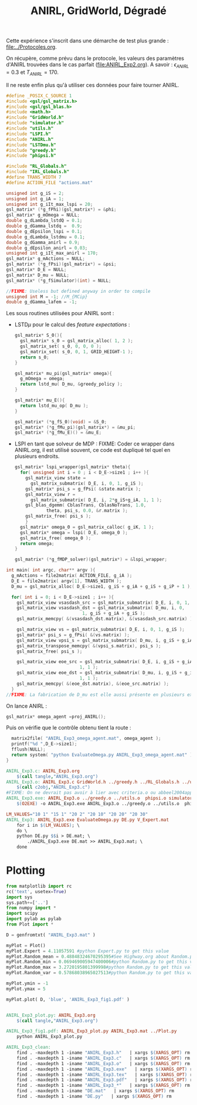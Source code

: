 #+TITLE:ANIRL, GridWorld, Dégradé

Cette expérience s'inscrit dans une démarche de test plus grande : [[file:../Protocoles.org]]. 

On récupère, comme prévu dans le protocole, les valeurs des paramètres d'ANIRL trouvées dans le cas parfait ([[file:ANIRL_Exp2.org]]). A savoir : $\epsilon_{ANIRL} = 0.3$ et $T_{ANIRL} = 170$.

Il ne reste enfin plus qu'à utiliser ces données pour faire tourner ANIRL.
#+begin_src c :tangle ANIRL_Exp3.c :main no
#define _POSIX_C_SOURCE 1
#include <gsl/gsl_matrix.h>
#include <gsl/gsl_blas.h>
#include <math.h>
#include "GridWorld.h"
#include "simulator.h"
#include "utils.h"
#include "LSPI.h"
#include "ANIRL.h"
#include "LSTDmu.h"
#include "greedy.h"
#include "phipsi.h"

#include "RL_Globals.h"
#include "IRL_Globals.h"
#define TRANS_WIDTH 7
#define ACTION_FILE "actions.mat"

unsigned int g_iS = 2;
unsigned int g_iA = 1;
unsigned int g_iIt_max_lspi = 20;
gsl_matrix* (*g_fPhi)(gsl_matrix*) = &phi;
gsl_matrix* g_mOmega = NULL;
double g_dLambda_lstdQ = 0.1;
double g_dGamma_lstdq =  0.9;
double g_dEpsilon_lspi = 0.1;
double g_dLambda_lstdmu = 0.1;
double g_dGamma_anirl = 0.9;
double g_dEpsilon_anirl = 0.03;
unsigned int g_iIt_max_anirl = 170;
gsl_matrix* g_mActions = NULL; 
gsl_matrix* (*g_fPsi)(gsl_matrix*) = &psi;
gsl_matrix* D_E = NULL;
gsl_matrix* D_mu = NULL;
gsl_matrix* (*g_fSimulator)(int) = NULL;

//FIXME: Useless but defined anyway in order to compile
unsigned int M = -1; //M_{MCip}
double g_dGamma_lafem = -1;
#+end_src

Les sous routines utilisées pour ANIRL sont :
 - LSTD$\mu$ pour le calcul des /feature expectations/ :
   #+begin_src c :tangle ANIRL_Exp3.c :main no
gsl_matrix* S_0(){
  gsl_matrix* s_0 = gsl_matrix_alloc( 1, 2 );
  gsl_matrix_set( s_0, 0, 0, 0 );
  gsl_matrix_set( s_0, 0, 1, GRID_HEIGHT-1 );
  return s_0;
}

gsl_matrix* mu_pi(gsl_matrix* omega){
  g_mOmega = omega;
  return lstd_mu( D_mu, &greedy_policy );
}

gsl_matrix* mu_E(){
  return lstd_mu_op( D_mu );
}

gsl_matrix* (*g_fS_0)(void) = &S_0;
gsl_matrix* (*g_fMu_pi)(gsl_matrix*) = &mu_pi;
gsl_matrix* (*g_fMu_E)() = &mu_E;

   #+end_src
 - LSPI en tant que solveur de MDP :
   FIXME: Coder ce wrapper dans ANIRL.org, il est utilisé souvent, ce code est dupliqué tel quel en plusieurs endroits.
   #+begin_src c :tangle ANIRL_Exp3.c :main no
gsl_matrix* lspi_wrapper(gsl_matrix* theta){
  for( unsigned int i = 0 ; i < D_E->size1 ; i++ ){
    gsl_matrix_view state = 
      gsl_matrix_submatrix( D_E, i, 0, 1, g_iS );
    gsl_matrix* psi_s = g_fPsi( &state.matrix );
    gsl_matrix_view r = 
      gsl_matrix_submatrix( D_E, i, 2*g_iS+g_iA, 1, 1 );
    gsl_blas_dgemm( CblasTrans, CblasNoTrans, 1.0, 
		    theta, psi_s, 0.0, &r.matrix );
    gsl_matrix_free( psi_s );
    }
  gsl_matrix* omega_0 = gsl_matrix_calloc( g_iK, 1 );
  gsl_matrix* omega = lspi( D_E, omega_0 );
  gsl_matrix_free( omega_0 );
  return omega;
}

gsl_matrix* (*g_fMDP_solver)(gsl_matrix*) = &lspi_wrapper;
   #+end_src



#+begin_src c :tangle ANIRL_Exp3.c :main no
int main( int argc, char** argv ){
  g_mActions = file2matrix( ACTION_FILE, g_iA );
  D_E = file2matrix( argv[1], TRANS_WIDTH );
  D_mu = gsl_matrix_alloc( D_E->size1, g_iS + g_iA + g_iS + g_iP + 1 );

  for( int i = 0; i < D_E->size1 ; i++ ){
    gsl_matrix_view vsasdash_src = gsl_matrix_submatrix( D_E, i, 0, 1, g_iS + g_iA + g_iS );
    gsl_matrix_view vsasdash_dst = gsl_matrix_submatrix( D_mu, i, 0,
							 1, g_iS + g_iA + g_iS );
    gsl_matrix_memcpy( &(vsasdash_dst.matrix), &(vsasdash_src.matrix) );
    
    gsl_matrix_view vs = gsl_matrix_submatrix( D_E, i, 0, 1, g_iS );
    gsl_matrix* psi_s = g_fPsi( &(vs.matrix) );
    gsl_matrix_view vpsi_s = gsl_matrix_submatrix( D_mu, i, g_iS + g_iA + g_iS, 1, g_iP );
    gsl_matrix_transpose_memcpy( &(vpsi_s.matrix), psi_s );
    gsl_matrix_free( psi_s );

    gsl_matrix_view eoe_src = gsl_matrix_submatrix( D_E, i, g_iS + g_iA + g_iS + 1,
						    1, 1 );
    gsl_matrix_view eoe_dst = gsl_matrix_submatrix( D_mu, i, g_iS + g_iA + g_iS + g_iP,
						    1, 1 );
    gsl_matrix_memcpy( &(eoe_dst.matrix), &(eoe_src.matrix) );    
  }
//FIXME: La fabrication de D_mu est elle aussi présente en plusieurs exemplaires. On pourrait également la factoriser dans ANIRL.org
#+end_src

On lance ANIRL :
#+begin_src c :tangle ANIRL_Exp3.c :main no
    gsl_matrix* omega_agent =proj_ANIRL();
#+end_src

Puis on vérifie que le contrôle obtenu tient la route :
#+begin_src c :tangle ANIRL_Exp3.c :main no
  matrix2file( "ANIRL_Exp3_omega_agent.mat", omega_agent );
  printf("%d ",D_E->size1);
  fflush(NULL);
  return system( "python EvaluateOmega.py ANIRL_Exp3_omega_agent.mat" );
}

#+end_src

   #+srcname: ANIRL_Exp3_make
   #+begin_src makefile
ANIRL_Exp3.c: ANIRL_Exp3.org
	$(call tangle,"ANIRL_Exp3.org")
ANIRL_Exp3.o: ANIRL_Exp3.c GridWorld.h ../greedy.h ../RL_Globals.h ../utils.h  phipsi.h simulator.h ../LSTDmu.h ../IRL_Globals.h ../ANIRL.h ../LSPI.h
	$(call c2obj,"ANIRL_Exp3.c")
#FIXME: On ne devrait pas avoir à lier avec criteria.o ou abbeel2004apprenticeship.o
ANIRL_Exp3.exe: ANIRL_Exp3.o ../greedy.o ../utils.o  phipsi.o simulator.o ../LSTDmu.o ../ANIRL.o ../LSPI.o ../LSTDQ.o ../criteria.o ../abbeel2004apprenticeship.o
	$(O2EXE) -o ANIRL_Exp3.exe ANIRL_Exp3.o ../greedy.o ../utils.o  phipsi.o simulator.o ../LSTDmu.o ../ANIRL.o ../LSPI.o ../LSTDQ.o ../criteria.o ../abbeel2004apprenticeship.o

LM_VALUES="10 1" "15 1" "20 2" "20 10" "20 20" "20 30"
ANIRL_Exp3: ANIRL_Exp3.exe EvaluateOmega.py DE.py V_Expert.mat
	for i in $(LM_VALUES); \
	do \
	python DE.py $$i > DE.mat; \
        ./ANIRL_Exp3.exe DE.mat >> ANIRL_Exp3.mat; \
	done

   #+end_src

* Plotting
#+begin_src python :tangle ANIRL_Exp3_plot.py
from matplotlib import rc
rc('text', usetex=True)
import sys
sys.path+=['..']
from numpy import *
import scipy
import pylab as pylab
from Plot import *

D = genfromtxt( "ANIRL_Exp3.mat" )

myPlot = Plot()
myPlot.Expert = 4.11057591 #python Expert.py to get this value
myPlot.Random_mean = 0.48848324670295395#See Highway.org about Random.py for information on these values
myPlot.Random_min = 0.069469005947400006#python Random.py to get this value
myPlot.Random_max = 3.2720195801399998#python Random.py to get this value
myPlot.Random_var = 0.57868038965027513#python Random.py to get this value

myPlot.ymin = -1
myPlot.ymax = 5

myPlot.plot( D, 'blue', 'ANIRL_Exp3_fig1.pdf' )


#+end_src

#+srcname: ANIRL_Exp3_make
#+begin_src makefile
ANIRL_Exp3_plot.py: ANIRL_Exp3.org
	$(call tangle,"ANIRL_Exp3.org")

ANIRL_Exp3_fig1.pdf: ANIRL_Exp3_plot.py ANIRL_Exp3.mat ../Plot.py
	python ANIRL_Exp3_plot.py

#+end_src

  #+srcname: ANIRL_Exp3_clean_make
  #+begin_src makefile
ANIRL_Exp3_clean:
	find . -maxdepth 1 -iname "ANIRL_Exp3.h"   | xargs $(XARGS_OPT) rm
	find . -maxdepth 1 -iname "ANIRL_Exp3.c"   | xargs $(XARGS_OPT) rm 
	find . -maxdepth 1 -iname "ANIRL_Exp3.o"   | xargs $(XARGS_OPT) rm
	find . -maxdepth 1 -iname "ANIRL_Exp3.exe"   | xargs $(XARGS_OPT) rm
	find . -maxdepth 1 -iname "ANIRL_Exp3.tex"   | xargs $(XARGS_OPT) rm
	find . -maxdepth 1 -iname "ANIRL_Exp3.pdf"   | xargs $(XARGS_OPT) rm
	find . -maxdepth 1 -iname "ANIRL_Exp3_*"   | xargs $(XARGS_OPT) rm
	find . -maxdepth 1 -iname "DE.mat"   | xargs $(XARGS_OPT) rm
	find . -maxdepth 1 -iname "DE.py"   | xargs $(XARGS_OPT) rm
  #+end_src

